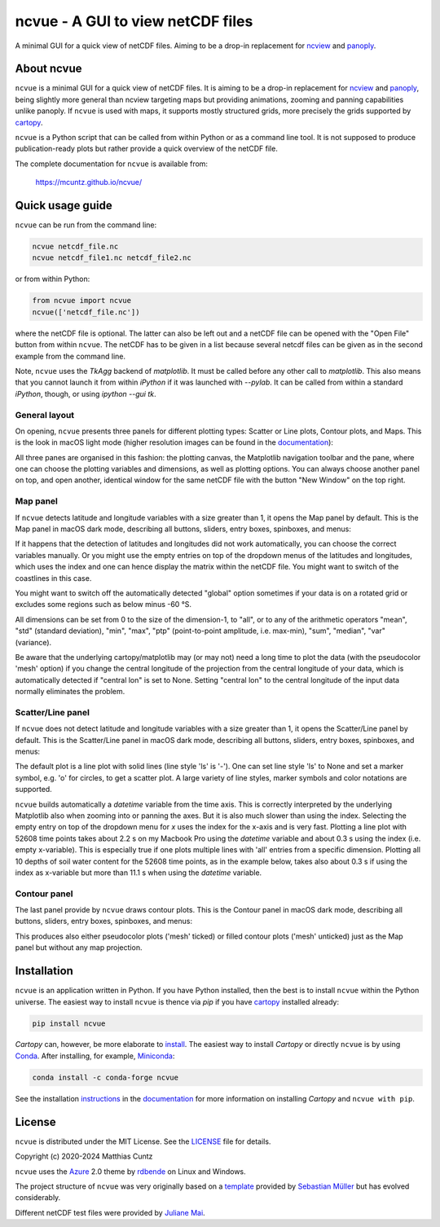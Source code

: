 ncvue - A GUI to view netCDF files
==================================
..
  pandoc -f rst -o README.html -t html README.rst
  As docs/src/readme.rst:
    replace _small.png with .png
    replace
      higher resolution images can be found in the documentation_
    with
      click on figures to open larger pictures
    remove section "Installation"

A minimal GUI for a quick view of netCDF files. Aiming to be a drop-in
replacement for ncview_ and panoply_.

.. image:: https://zenodo.org/badge/DOI/10.5281/zenodo.4459598.svg
   :target: https://doi.org/10.5281/zenodo.4459598
   :alt: Zenodo DOI

.. image:: https://badge.fury.io/py/ncvue.svg
   :target: https://badge.fury.io/py/ncvue
   :alt: PyPI version

.. image:: https://img.shields.io/conda/vn/conda-forge/ncvue.svg
   :target: https://anaconda.org/conda-forge/ncvue
   :alt: Conda version

.. image:: http://img.shields.io/badge/license-MIT-blue.svg?style=flat
   :target: https://github.com/mcuntz/ncvue/blob/master/LICENSE
   :alt: License

.. image:: https://github.com/mcuntz/ncvue/actions/workflows/main.yml/badge.svg?branch=main
   :target: https://github.com/mcuntz/ncvue/actions/workflows/main.yml
   :alt: Build status

About ncvue
-----------

``ncvue`` is a minimal GUI for a quick view of netCDF files. It is
aiming to be a drop-in replacement for ncview_ and panoply_, being
slightly more general than ncview targeting maps but providing
animations, zooming and panning capabilities unlike panoply. If
``ncvue`` is used with maps, it supports mostly structured grids, more
precisely the grids supported by cartopy_.

``ncvue`` is a Python script that can be called from within Python or
as a command line tool. It is not supposed to produce
publication-ready plots but rather provide a quick overview of the
netCDF file.

The complete documentation for ``ncvue`` is available from:

   https://mcuntz.github.io/ncvue/

Quick usage guide
-----------------

``ncvue`` can be run from the command line:

.. code-block:: bash

   ncvue netcdf_file.nc
   ncvue netcdf_file1.nc netcdf_file2.nc

or from within Python:

.. code-block:: python

   from ncvue import ncvue
   ncvue(['netcdf_file.nc'])

where the netCDF file is optional. The latter can also be left out and
a netCDF file can be opened with the "Open File" button from within
``ncvue``. The netCDF has to be given in a list because several netcdf
files can be given as in the second example from the command line.

Note, ``ncvue`` uses the `TkAgg` backend of `matplotlib`. It must be
called before any other call to `matplotlib`. This also means that you
cannot launch it from within `iPython` if it was launched with
`--pylab`. It can be called from within a standard `iPython`, though,
or using `ipython --gui tk`.

..
   One can also install standalone macOS or Windows applications that
   come with everything needed to run ``ncvue`` including Python:

   - `macOS app`_ (macOS > 10.13 [High Sierra] on Intel)
   - `Windows executable`_ (Windows 10)

   The macOS app should work from macOS 10.13 (High Sierra) onward on
   Intel processors. There is no standalone application for macOS on
   Apple Silicon (M1) chips because I do not have a paid Apple
   Developer ID. Other installation options work, though.

   A dialog box might pop up on macOS saying that the ``ncvue.app`` is
   from an unidentified developer. This is because ``ncvue`` is an
   open-source software.  Depending on the macOS version, it offers to
   open it anyway. In later versions of macOS, this option is only given
   if you right-click (or control-click) on the ``ncvue.app`` and choose
   `Open`. You only have to do this once. It will open like any other
   application the next times.

General layout
^^^^^^^^^^^^^^

On opening, ``ncvue`` presents three panels for different plotting
types: Scatter or Line plots, Contour plots, and Maps. This is the
look in macOS light mode (higher resolution images can be found in the
documentation_):

.. image:: https://mcuntz.github.io/ncvue/images/scatter_panel_light_small.png
   :width: 860 px
   :align: left
   :alt: Graphical documentation of ncvue layout

..
   :height: 462 px

All three panes are organised in this fashion: the plotting canvas,
the Matplotlib navigation toolbar and the pane, where one can choose
the plotting variables and dimensions, as well as plotting
options. You can always choose another panel on top, and open another,
identical window for the same netCDF file with the button "New Window"
on the top right.

Map panel
^^^^^^^^^

If ``ncvue`` detects latitude and longitude variables with a size
greater than 1, it opens the Map panel by default. This is the Map
panel in macOS dark mode, describing all buttons, sliders, entry
boxes, spinboxes, and menus:

.. image:: https://mcuntz.github.io/ncvue/images/map_panel_dark_small.png
   :width: 860 px
   :align: left
   :alt: Graphical documentation of Map panel

If it happens that the detection of latitudes and longitudes did not
work automatically, you can choose the correct variables manually. Or
you might use the empty entries on top of the dropdown menus of the
latitudes and longitudes, which uses the index and one can hence
display the matrix within the netCDF file. You might want to switch of
the coastlines in this case.

You might want to switch off the automatically detected "global"
option sometimes if your data is on a rotated grid or excludes some
regions such as below minus -60 °S.

All dimensions can be set from 0 to the size of the dimension-1, to
"all", or to any of the arithmetic operators "mean", "std" (standard
deviation), "min", "max", "ptp" (point-to-point amplitude,
i.e. max-min), "sum", "median", "var" (variance).

Be aware that the underlying cartopy/matplotlib may (or may not) need
a long time to plot the data (with the pseudocolor 'mesh' option) if
you change the central longitude of the projection from the central
longitude of your data, which is automatically detected if "central
lon" is set to None. Setting "central lon" to the central longitude of
the input data normally eliminates the problem.

Scatter/Line panel
^^^^^^^^^^^^^^^^^^

If ``ncvue`` does not detect latitude and longitude variables with a
size greater than 1, it opens the Scatter/Line panel by default. This
is the Scatter/Line panel in macOS dark mode, describing all buttons,
sliders, entry boxes, spinboxes, and menus:

.. image:: https://mcuntz.github.io/ncvue/images/scatter_panel_dark_small.png
   :width: 860 px
   :align: left
   :alt: Graphical documentation of Scatter/Line panel

The default plot is a line plot with solid lines (line style 'ls' is
'-'). One can set line style 'ls' to None and set a marker symbol,
e.g. 'o' for circles, to get a scatter plot. A large variety of line
styles, marker symbols and color notations are supported.

``ncvue`` builds automatically a `datetime` variable from the time
axis. This is correctly interpreted by the underlying Matplotlib also
when zooming into or panning the axes. But it is also much slower than
using the index. Selecting the empty entry on top of the dropdown menu
for `x` uses the index for the x-axis and is very fast. Plotting a
line plot with 52608 time points takes about 2.2 s on my Macbook Pro
using the `datetime` variable and about 0.3 s using the index
(i.e. empty x-variable). This is especially true if one plots multiple
lines with 'all' entries from a specific dimension. Plotting all 10
depths of soil water content for the 52608 time points, as in the
example below, takes also about 0.3 s if using the index as x-variable
but more than 11.1 s when using the `datetime` variable.

.. image:: https://mcuntz.github.io/ncvue/images/scatter_panel_dark_multiline.png
   :width: 407 px
   :align: center
   :alt: Example of multiple lines in the Scatter/Line panel

Contour panel
^^^^^^^^^^^^^

The last panel provide by ``ncvue`` draws contour plots. This is the
Contour panel in macOS dark mode, describing all buttons, sliders,
entry boxes, spinboxes, and menus:

.. image:: https://mcuntz.github.io/ncvue/images/contour_panel_dark_small.png
   :width: 860 px
   :align: left
   :alt: Graphical documentation of Contour panel

This produces also either pseudocolor plots ('mesh' ticked) or filled
contour plots ('mesh' unticked) just as the Map panel but without any
map projection.

Installation
------------

``ncvue`` is an application written in Python. If you have Python
installed, then the best is to install ``ncvue`` within the Python
universe. The easiest way to install ``ncvue`` is thence via `pip` if
you have cartopy_ installed already:

.. code-block:: bash

   pip install ncvue

`Cartopy` can, however, be more elaborate to install_. The easiest way
to install `Cartopy` or directly ``ncvue`` is by using Conda_. After
installing, for example, Miniconda_:

.. code-block:: bash

   conda install -c conda-forge ncvue

..
   We also provide a standalone `macOS app`_ and a `Windows executable`_
   that come with everything needed to run ``ncvue`` including
   Python. The macOS app should work from macOS 10.13 (High Sierra)
   onward. It is, however, only tested on macOS 10.15 (Catalina). Drop me
   a message if it does not work on newer operating systems.

See the installation instructions_ in the documentation_ for more
information on installing `Cartopy` and ``ncvue with pip``.

License
-------

``ncvue`` is distributed under the MIT License. See the LICENSE_ file
for details.

Copyright (c) 2020-2024 Matthias Cuntz

``ncvue`` uses the Azure_ 2.0 theme by rdbende_ on Linux and Windows.

..
   Standalone applications are produced with `cx_Freeze`_, currently
   maintained by `Marcelo Duarte`_.

The project structure of ``ncvue`` was very originally based on a
template_ provided by `Sebastian Müller`_ but has evolved
considerably.

Different netCDF test files were provided by `Juliane Mai`_.

.. _Anaconda: https://www.anaconda.com/products/individual
.. _macOS app: http://www.macu.de/extra/ncvue-4.0.dmg
.. _Azure: https://github.com/rdbende/Azure-ttk-theme
.. _cartopy: https://scitools.org.uk/cartopy/docs/latest/
.. _Conda: https://docs.conda.io/projects/conda/en/latest/
.. _cx_Freeze: https://cx-freeze.readthedocs.io/en/latest/
.. _documentation: https://mcuntz.github.io/ncvue/
.. _Marcelo Duarte: https://github.com/marcelotduarte
.. _Windows executable: http://www.macu.de/extra/ncvue-3.7-amd64.msi
.. _install: https://scitools.org.uk/cartopy/docs/latest/installing.html
.. _instructions: https://mcuntz.github.io/ncvue/html/install.html
.. _LICENSE: https://github.com/mcuntz/ncvue/blob/main/LICENSE
.. _matplotlib: https://matplotlib.org/
.. _Juliane Mai: https://github.com/julemai
.. _Miniconda: https://docs.conda.io/en/latest/miniconda.html
.. _Sebastian Müller: https://github.com/MuellerSeb
.. _Sun Valley: https://github.com/rdbende/Sun-Valley-ttk-theme
.. _ncview: http://meteora.ucsd.edu/~pierce/ncview_home_page.html
.. _netcdf4: https://unidata.github.io/netcdf4-python/netCDF4/index.html
.. _numpy: https://numpy.org/
.. _panoply: https://www.giss.nasa.gov/tools/panoply/
.. _rdbende: https://github.com/rdbende
.. _template: https://github.com/MuellerSeb/template
